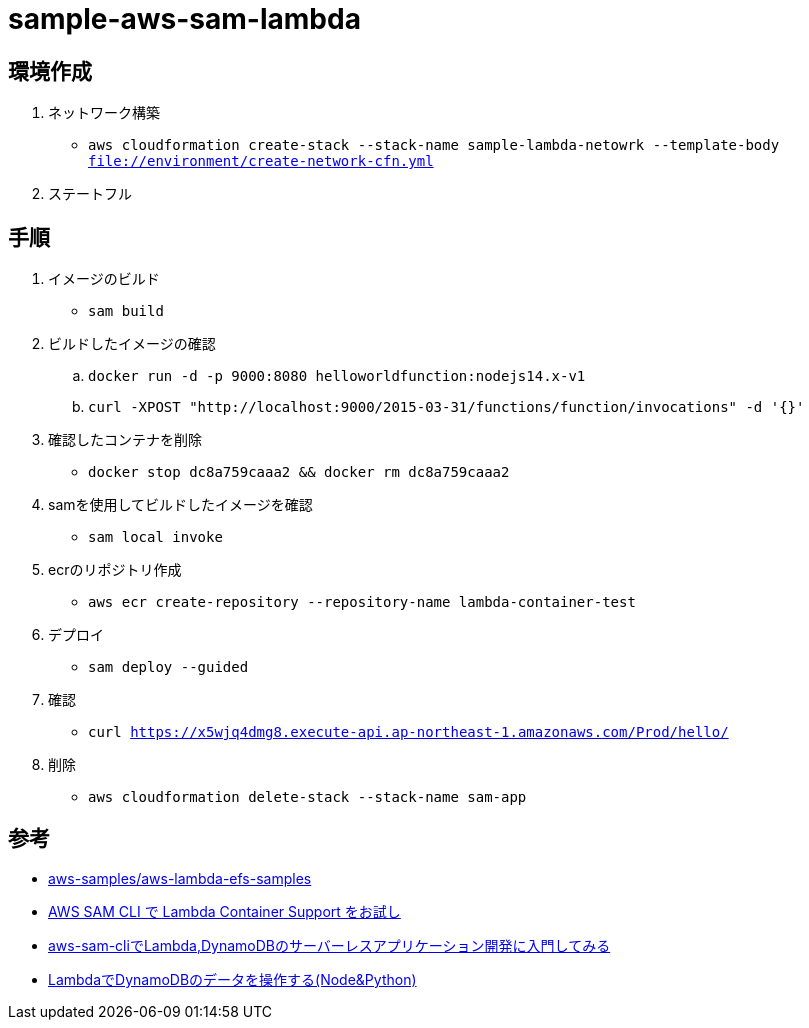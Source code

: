= sample-aws-sam-lambda

== 環境作成

1. ネットワーク構築
** `aws cloudformation create-stack --stack-name sample-lambda-netowrk --template-body file://environment/create-network-cfn.yml`
2. ステートフル

== 手順

. イメージのビルド
** `sam build`
. ビルドしたイメージの確認
.. `docker run -d -p 9000:8080 helloworldfunction:nodejs14.x-v1`
.. `curl -XPOST "http://localhost:9000/2015-03-31/functions/function/invocations" -d '{}'`
. 確認したコンテナを削除
** `docker stop dc8a759caaa2 && docker rm dc8a759caaa2`
. samを使用してビルドしたイメージを確認
** `sam local invoke`
. ecrのリポジトリ作成
** `aws ecr create-repository --repository-name lambda-container-test`
. デプロイ
** `sam deploy --guided`
. 確認
** `curl https://x5wjq4dmg8.execute-api.ap-northeast-1.amazonaws.com/Prod/hello/`
. 削除
** `aws cloudformation delete-stack --stack-name sam-app`

== 参考

* https://github.com/aws-samples/aws-lambda-efs-samples[aws-samples/aws-lambda-efs-samples]
* https://qiita.com/hayao_k/items/be0b9f984dd9ebf31696[AWS SAM CLI で Lambda Container Support をお試し]
* https://qiita.com/umeneri/items/6fb3f7560f4a878f6dfd[aws-sam-cliでLambda,DynamoDBのサーバーレスアプリケーション開発に入門してみる]
* https://qiita.com/is_ryo/items/74f3fc70b7602888a2ac[LambdaでDynamoDBのデータを操作する(Node&Python)]